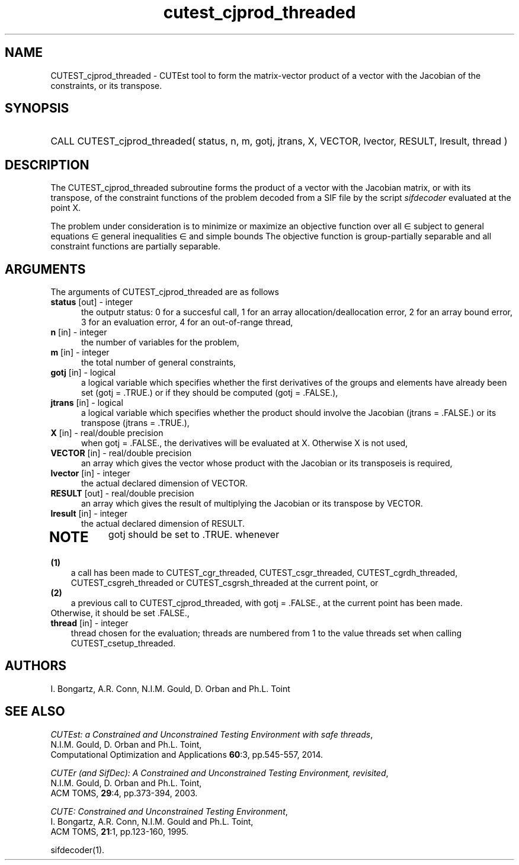 '\" e  @(#)cutest_cjprod v2.1 10/2014;
.TH cutest_cjprod_threaded 3M "3 Oct 2014"
.SH NAME
CUTEST_cjprod_threaded \- CUTEst tool to form the matrix-vector product of 
a vector with the Jacobian of the constraints, or its transpose.
\fP
.SH SYNOPSIS
.HP 1i
CALL CUTEST_cjprod_threaded( status, n, m, gotj, jtrans, X,
VECTOR, lvector, RESULT, lresult, thread )
.SH DESCRIPTION
The CUTEST_cjprod_threaded subroutine forms the product of a vector with 
the Jacobian matrix, or with its transpose,  of the constraint functions
of the problem decoded from a SIF file by the script \fIsifdecoder\fP
evaluated at the point X.

The problem under consideration
is to minimize or maximize an objective function
.EQ
f(x)
.EN
over all
.EQ
x
.EN
\(mo
.EQ
R sup n
.EN
subject to
general equations
.EQ
c sub i (x) ~=~ 0,
.EN
.EQ
~(i
.EN
\(mo
.EQ
{ 1 ,..., m sub E } ),
.EN
general inequalities
.EQ
c sub i sup l (x) ~<=~ c sub i (x) ~<=~ c sub i sup u (x),
.EN
.EQ
~(i
.EN
\(mo
.EQ
{ m sub E + 1 ,..., m }),
.EN
and simple bounds
.EQ
x sup l ~<=~ x ~<=~ x sup u.
.EN
The objective function is group-partially separable 
and all constraint functions are partially separable.

.LP 
.SH ARGUMENTS
The arguments of CUTEST_cjprod_threaded are as follows
.TP 5
.B status \fP[out] - integer
the outputr status: 0 for a succesful call, 1 for an array 
allocation/deallocation error, 2 for an array bound error,
3 for an evaluation error, 4 for an out-of-range thread,
.TP
.B n \fP[in] - integer
the number of variables for the problem,
.TP
.B m \fP[in] - integer
the total number of general constraints,
.TP
.B gotj \fP[in] - logical
a logical variable which specifies whether the first derivatives of
the groups and elements have already been set (gotj = .TRUE.) or if
they should be computed (gotj = .FALSE.),
.TP
.B jtrans \fP[in] - logical
a logical variable which specifies whether the product should
involve the Jacobian (jtrans = .FALSE.) or its transpose
(jtrans = .TRUE.),
.TP
.B X \fP[in] - real/double precision
when gotj = .FALSE., the derivatives will be evaluated at X. Otherwise
X is not used,
.TP
.B VECTOR \fP[in] - real/double precision
an array which gives the vector whose product with the Jacobian or its 
transposeis is required,
.TP
.B lvector \fP[in] - integer
the actual declared dimension of VECTOR.
.TP
.B RESULT \fP[out] - real/double precision
an array which gives the result of multiplying the Jacobian or its
transpose by VECTOR. 
.TP
.B lresult \fP[in] - integer
the actual declared dimension of RESULT.
.TP
.LP
.SH NOTE
gotj should be set to .TRUE. whenever
.TP 3
.B (1)\fP
a call has been made to CUTEST_cgr_threaded, CUTEST_csgr_threaded, CUTEST_cgrdh_threaded, CUTEST_csgreh_threaded or CUTEST_csgrsh_threaded at the current
point, or
.TP
.B (2)\fP
a previous call to CUTEST_cjprod_threaded, with gotj = .FALSE., at the current 
point has been made.
.TP
.B \fPOtherwise, it should be set .FALSE.,
.TP
.B thread \fP[in] - integer
thread chosen for the evaluation; threads are numbered
from 1 to the value threads set when calling CUTEST_csetup_threaded.
.LP
.SH AUTHORS
I. Bongartz, A.R. Conn, N.I.M. Gould, D. Orban and Ph.L. Toint
.SH "SEE ALSO"
\fICUTEst: a Constrained and Unconstrained Testing 
Environment with safe threads\fP,
   N.I.M. Gould, D. Orban and Ph.L. Toint,
   Computational Optimization and Applications \fB60\fP:3, pp.545-557, 2014.

\fICUTEr (and SifDec): A Constrained and Unconstrained Testing
Environment, revisited\fP,
   N.I.M. Gould, D. Orban and Ph.L. Toint,
   ACM TOMS, \fB29\fP:4, pp.373-394, 2003.

\fICUTE: Constrained and Unconstrained Testing Environment\fP,
   I. Bongartz, A.R. Conn, N.I.M. Gould and Ph.L. Toint, 
   ACM TOMS, \fB21\fP:1, pp.123-160, 1995.

sifdecoder(1).

